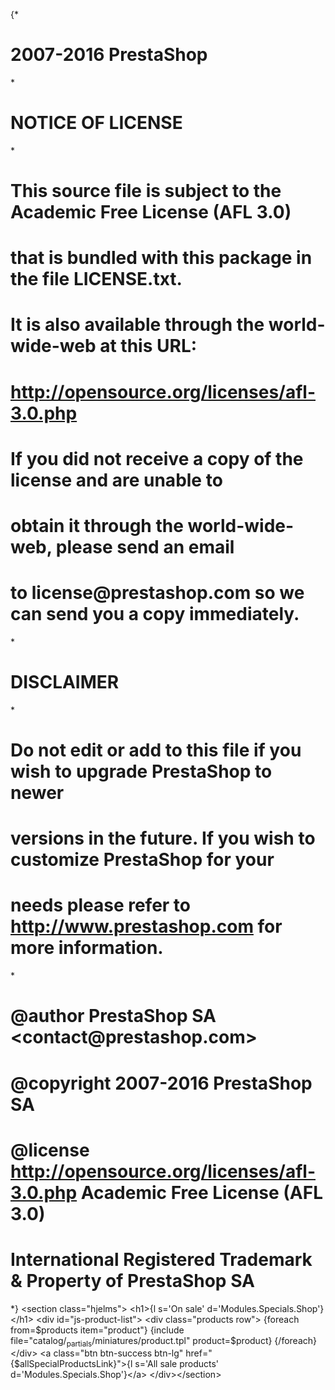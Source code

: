 {*
* 2007-2016 PrestaShop
*
* NOTICE OF LICENSE
*
* This source file is subject to the Academic Free License (AFL 3.0)
* that is bundled with this package in the file LICENSE.txt.
* It is also available through the world-wide-web at this URL:
* http://opensource.org/licenses/afl-3.0.php
* If you did not receive a copy of the license and are unable to
* obtain it through the world-wide-web, please send an email
* to license@prestashop.com so we can send you a copy immediately.
*
* DISCLAIMER
*
* Do not edit or add to this file if you wish to upgrade PrestaShop to newer
* versions in the future. If you wish to customize PrestaShop for your
* needs please refer to http://www.prestashop.com for more information.
*
*  @author PrestaShop SA <contact@prestashop.com>
*  @copyright  2007-2016 PrestaShop SA
*  @license    http://opensource.org/licenses/afl-3.0.php  Academic Free License (AFL 3.0)
*  International Registered Trademark & Property of PrestaShop SA
*}
<section class="hjelms">
  <h1>{l s='On sale' d='Modules.Specials.Shop'}</h1>
  <div id="js-product-list">
  <div class="products row">
    {foreach from=$products item="product"}
      {include file="catalog/_partials/miniatures/product.tpl" product=$product}
    {/foreach}
  </div>
  <a class="btn btn-success btn-lg" href="{$allSpecialProductsLink}">{l s='All sale products' d='Modules.Specials.Shop'}</a>
</div></section>
